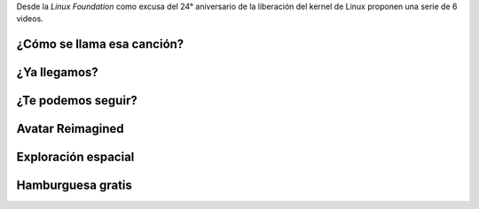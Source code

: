 .. title: Un mundo sin Linux
.. slug: un-mundo-sin-linux
.. date: 2016-04-17 13:01:34 UTC-03:00
.. tags:
.. category:
.. link: http://www.linuxfoundation.org/news-media/blogs/browse/2015/10/world-without-linux-video-series-debuts
.. description:
.. type: text

Desde la *Linux Foundation* como excusa del 24° aniversario de la liberación
del kernel de Linux proponen una serie de 6 videos.

.. TEASER_END

¿Cómo se llama esa canción?
---------------------------

.. class:: text-center

    .. youtube:: IJCeSOKwJk0

¿Ya llegamos?
-------------

.. class:: text-center

    .. youtube:: HreD1l1eMsU

¿Te podemos seguir?
-------------------

.. class:: text-center

    .. youtube:: IXbG_Y8lPHU

Avatar Reimagined
-----------------

.. class:: text-center

    .. youtube:: 2s81yktRW_k

Exploración espacial
--------------------

.. class:: text-center

    .. youtube:: PJ-tU9jVVo0

Hamburguesa gratis
------------------

.. class:: text-center

    .. youtube:: F7QJQaiRcfw
